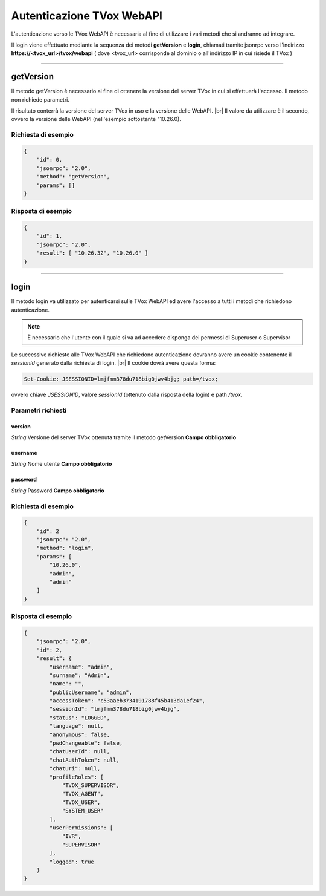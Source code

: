 ==========================
Autenticazione TVox WebAPI
==========================

L'autenticazione verso le TVox WebAPI è necessaria al fine di utilizzare 
i vari metodi che si andranno ad integrare.

Il login viene effettuato mediante la sequenza dei metodi **getVersion** e **login**, 
chiamati tramite jsonrpc verso l'indirizzo **https://<tvox_url>/tvox/webapi** 
( dove <tvox_url> corrisponde al dominio o all'indirizzo IP in cui risiede il TVox )

----

getVersion
##########
Il metodo getVersion è necessario al fine di ottenere la versione del server TVox
in cui si effettuerà l'accesso.
Il metodo non richiede parametri. 

Il risultato conterrà la versione del server TVox in uso e la versione delle WebAPI. |br|
Il valore da utilizzare è il secondo, ovvero la versione delle WebAPI (nell'esempio sottostante "10.26.0).

Richiesta di esempio
--------------------

.. code-block:: JSON

    {
        "id": 0,
        "jsonrpc": "2.0", 
        "method": "getVersion", 
        "params": []
    }

Risposta di esempio
--------------------

.. code-block:: JSON

    {
        "id": 1,
        "jsonrpc": "2.0",
        "result": [ "10.26.32", "10.26.0" ]
    }

----

login
######

Il metodo login va utilizzato per autenticarsi sulle TVox WebAPI ed avere l'accesso a tutti i metodi che richiedono autenticazione.

.. note:: È necessario che l'utente con il quale si va ad accedere disponga dei permessi di Superuser o Supervisor

Le successive richieste alle TVox WebAPI che richiedono autenticazione dovranno avere un cookie contenente il `sessionId` generato dalla richiesta di login. |br|
Il cookie dovrà avere questa forma:

.. code-block:: console

    Set-Cookie: JSESSIONID=lmjfmm378du718big0jwv4bjg; path=/tvox;

ovvero chiave `JSESSIONID`, valore `sessionId` (ottenuto dalla risposta della login) e path `/tvox`.

Parametri richiesti
-------------------

version
*******
*String*    Versione del server TVox ottenuta tramite il metodo getVersion **Campo obbligatorio**

username
***********
*String*    Nome utente **Campo obbligatorio**

password
***********
*String*    Password **Campo obbligatorio**


Richiesta di esempio
--------------------

.. code-block:: JSON

    {
        "id": 2
        "jsonrpc": "2.0", 
        "method": "login", 
        "params": [
            "10.26.0",
            "admin", 
            "admin"
        ]
    }

Risposta di esempio
--------------------

.. code-block:: JSON

    {
        "jsonrpc": "2.0",
        "id": 2,
        "result": {
            "username": "admin",
            "surname": "Admin",
            "name": "",
            "publicUsername": "admin",
            "accessToken": "c53aaeb3734191788f45b413da1ef24",
            "sessionId": "lmjfmm378du718big0jwv4bjg",
            "status": "LOGGED",
            "language": null,
            "anonymous": false,
            "pwdChangeable": false,
            "chatUserId": null,
            "chatAuthToken": null,
            "chatUri": null,
            "profileRoles": [
                "TVOX_SUPERVISOR",
                "TVOX_AGENT",
                "TVOX_USER",
                "SYSTEM_USER"
            ],
            "userPermissions": [
                "IVR",
                "SUPERVISOR"
            ],
            "logged": true
        }
    }